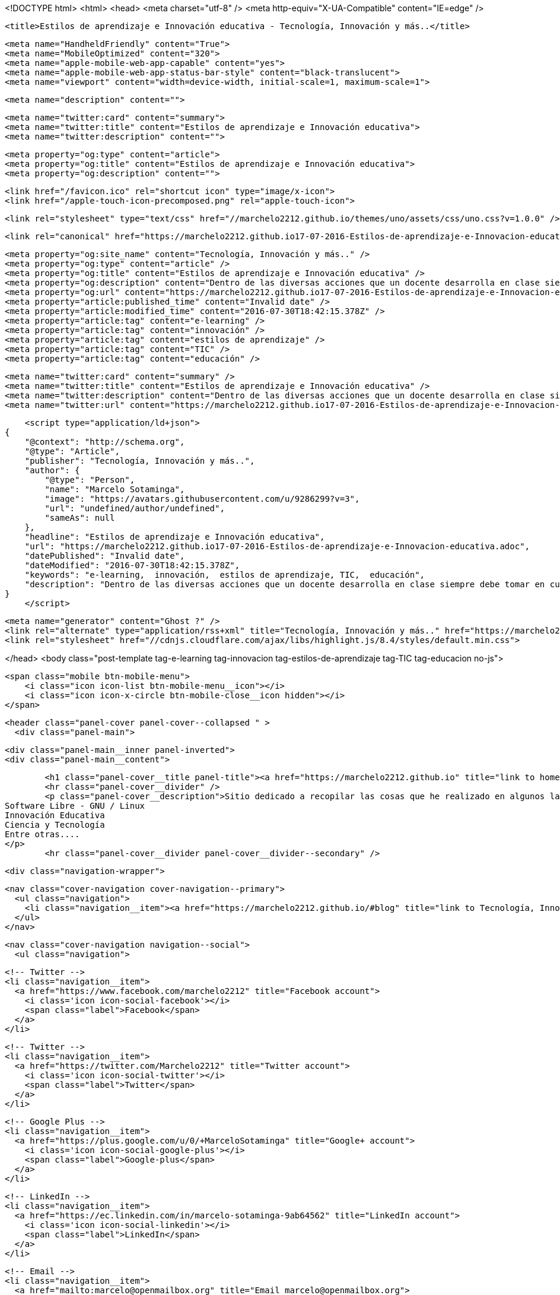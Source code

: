 <!DOCTYPE html>
<html>
<head>
    <meta charset="utf-8" />
    <meta http-equiv="X-UA-Compatible" content="IE=edge" />

    <title>Estilos de aprendizaje e Innovación educativa - Tecnología, Innovación y más..</title>

    <meta name="HandheldFriendly" content="True">
    <meta name="MobileOptimized" content="320">
    <meta name="apple-mobile-web-app-capable" content="yes">
    <meta name="apple-mobile-web-app-status-bar-style" content="black-translucent">
    <meta name="viewport" content="width=device-width, initial-scale=1, maximum-scale=1">

    <meta name="description" content="">

    <meta name="twitter:card" content="summary">
    <meta name="twitter:title" content="Estilos de aprendizaje e Innovación educativa">
    <meta name="twitter:description" content="">

    <meta property="og:type" content="article">
    <meta property="og:title" content="Estilos de aprendizaje e Innovación educativa">
    <meta property="og:description" content="">

    <link href="/favicon.ico" rel="shortcut icon" type="image/x-icon">
    <link href="/apple-touch-icon-precomposed.png" rel="apple-touch-icon">

    <link rel="stylesheet" type="text/css" href="//marchelo2212.github.io/themes/uno/assets/css/uno.css?v=1.0.0" />

    <link rel="canonical" href="https://marchelo2212.github.io17-07-2016-Estilos-de-aprendizaje-e-Innovacion-educativa.adoc" />
    
    <meta property="og:site_name" content="Tecnología, Innovación y más.." />
    <meta property="og:type" content="article" />
    <meta property="og:title" content="Estilos de aprendizaje e Innovación educativa" />
    <meta property="og:description" content="Dentro de las diversas acciones que un docente desarrolla en clase siempre debe tomar en cuenta los divesos estilos de aprendizaje de sus estudiantes, de esta manera podemos asegurar que cada actividad podrá generar un mejor aprendizaje en cada uno..." />
    <meta property="og:url" content="https://marchelo2212.github.io17-07-2016-Estilos-de-aprendizaje-e-Innovacion-educativa.adoc" />
    <meta property="article:published_time" content="Invalid date" />
    <meta property="article:modified_time" content="2016-07-30T18:42:15.378Z" />
    <meta property="article:tag" content="e-learning" />
    <meta property="article:tag" content="innovación" />
    <meta property="article:tag" content="estilos de aprendizaje" />
    <meta property="article:tag" content="TIC" />
    <meta property="article:tag" content="educación" />
    
    <meta name="twitter:card" content="summary" />
    <meta name="twitter:title" content="Estilos de aprendizaje e Innovación educativa" />
    <meta name="twitter:description" content="Dentro de las diversas acciones que un docente desarrolla en clase siempre debe tomar en cuenta los divesos estilos de aprendizaje de sus estudiantes, de esta manera podemos asegurar que cada actividad podrá generar un mejor aprendizaje en cada uno..." />
    <meta name="twitter:url" content="https://marchelo2212.github.io17-07-2016-Estilos-de-aprendizaje-e-Innovacion-educativa.adoc" />
    
    <script type="application/ld+json">
{
    "@context": "http://schema.org",
    "@type": "Article",
    "publisher": "Tecnología, Innovación y más..",
    "author": {
        "@type": "Person",
        "name": "Marcelo Sotaminga",
        "image": "https://avatars.githubusercontent.com/u/9286299?v=3",
        "url": "undefined/author/undefined",
        "sameAs": null
    },
    "headline": "Estilos de aprendizaje e Innovación educativa",
    "url": "https://marchelo2212.github.io17-07-2016-Estilos-de-aprendizaje-e-Innovacion-educativa.adoc",
    "datePublished": "Invalid date",
    "dateModified": "2016-07-30T18:42:15.378Z",
    "keywords": "e-learning,  innovación,  estilos de aprendizaje, TIC,  educación",
    "description": "Dentro de las diversas acciones que un docente desarrolla en clase siempre debe tomar en cuenta los divesos estilos de aprendizaje de sus estudiantes, de esta manera podemos asegurar que cada actividad podrá generar un mejor aprendizaje en cada uno..."
}
    </script>

    <meta name="generator" content="Ghost ?" />
    <link rel="alternate" type="application/rss+xml" title="Tecnología, Innovación y más.." href="https://marchelo2212.github.io/rss" />
    <link rel="stylesheet" href="//cdnjs.cloudflare.com/ajax/libs/highlight.js/8.4/styles/default.min.css">

</head>
<body class="post-template tag-e-learning tag-innovacion tag-estilos-de-aprendizaje tag-TIC tag-educacion no-js">

    <span class="mobile btn-mobile-menu">
        <i class="icon icon-list btn-mobile-menu__icon"></i>
        <i class="icon icon-x-circle btn-mobile-close__icon hidden"></i>
    </span>

    <header class="panel-cover panel-cover--collapsed " >
      <div class="panel-main">
    
        <div class="panel-main__inner panel-inverted">
        <div class="panel-main__content">
    
            <h1 class="panel-cover__title panel-title"><a href="https://marchelo2212.github.io" title="link to homepage for Tecnología, Innovación y más..">Tecnología, Innovación y más..</a></h1>
            <hr class="panel-cover__divider" />
            <p class="panel-cover__description">Sitio dedicado a recopilar las cosas que he realizado en algunos lados, para poder tenerlas todas un poco ordenadas, aquí encontrarás cosas referente a:
    Software Libre - GNU / Linux
    Innovación Educativa
    Ciencia y Tecnología
    Entre otras....
    </p>
            <hr class="panel-cover__divider panel-cover__divider--secondary" />
    
            <div class="navigation-wrapper">
    
              <nav class="cover-navigation cover-navigation--primary">
                <ul class="navigation">
                  <li class="navigation__item"><a href="https://marchelo2212.github.io/#blog" title="link to Tecnología, Innovación y más.. blog" class="blog-button">Blog</a></li>
                </ul>
              </nav>
    
              
              
              <nav class="cover-navigation navigation--social">
                <ul class="navigation">
              
                  <!-- Twitter -->
                  <li class="navigation__item">
                    <a href="https://www.facebook.com/marchelo2212" title="Facebook account">
                      <i class='icon icon-social-facebook'></i>
                      <span class="label">Facebook</span>
                    </a>
                  </li>
              
                  <!-- Twitter -->
                  <li class="navigation__item">
                    <a href="https://twitter.com/Marchelo2212" title="Twitter account">
                      <i class='icon icon-social-twitter'></i>
                      <span class="label">Twitter</span>
                    </a>
                  </li>
              
                  <!-- Google Plus -->
                  <li class="navigation__item">
                    <a href="https://plus.google.com/u/0/+MarceloSotaminga" title="Google+ account">
                      <i class='icon icon-social-google-plus'></i>
                      <span class="label">Google-plus</span>
                    </a>
                  </li>
              
              
              
              
              
                  <!-- LinkedIn -->
                  <li class="navigation__item">
                    <a href="https://ec.linkedin.com/in/marcelo-sotaminga-9ab64562" title="LinkedIn account">
                      <i class='icon icon-social-linkedin'></i>
                      <span class="label">LinkedIn</span>
                    </a>
                  </li>
              
                  <!-- Email -->
                  <li class="navigation__item">
                    <a href="mailto:marcelo@openmailbox.org" title="Email marcelo@openmailbox.org">
                      <i class='icon icon-mail'></i>
                      <span class="label">Email</span>
                    </a>
                  </li>
              
                </ul>
              </nav>
              
    
            </div>
    
          </div>
    
        </div>
    
        <div class="panel-cover--overlay"></div>
      </div>
    </header>

    <div class="content-wrapper">
        <div class="content-wrapper__inner">
            

  <article class="post-container post-container--single">

    <header class="post-header">
      <div class="post-meta">
        <time datetime="Invalid date" class="post-meta__date date">Invalid date</time> &#8226; <span class="post-meta__tags tags">on <a href="https://marchelo2212.github.io/tag/e-learning">e-learning</a>, <a href="https://marchelo2212.github.io/tag/innovacion"> innovación</a>, <a href="https://marchelo2212.github.io/tag/estilos-de-aprendizaje"> estilos de aprendizaje</a>, <a href="https://marchelo2212.github.io/tag/TIC">TIC</a>, <a href="https://marchelo2212.github.io/tag/educacion"> educación</a></span>
        <span class="post-meta__author author"><img src="https://avatars.githubusercontent.com/u/9286299?v=3" alt="profile image for Marcelo Sotaminga" class="avatar post-meta__avatar" /> by Marcelo Sotaminga</span>
      </div>
      <h1 class="post-title">Estilos de aprendizaje e Innovación educativa</h1>
    </header>

    <section class="post tag-e-learning tag-innovacion tag-estilos-de-aprendizaje tag-TIC tag-educacion">
      <div id="preamble">
<div class="sectionbody">
<div class="paragraph">
<p>Dentro de las diversas acciones que un docente desarrolla en clase siempre debe tomar en cuenta los divesos estilos de aprendizaje de sus estudiantes, de esta manera podemos asegurar que cada actividad podrá generar un mejor aprendizaje en cada uno de ellos y responder a la diversidad de caracterísiticas de los mismo.</p>
</div>
</div>
</div>
<div class="sect1">
<h2 id="_estilos_de_aprendizaje">Estilos de aprendizaje</h2>
<div class="sectionbody">
<div class="paragraph">
<p>El emplear metodologías que apunten a mantener como eje central al estudiante deberán tomar en cuenta la heterogeneidad del grupo y trabajar (planificando y aplicado) diversas estrategias didáctiva que permitan justamente que todo el grupo genere un aprendizaje significativo. Para esto imprescindible el proponer actividades direccionadas a sus estilos de aprendizaje, por ello, se revisará algunas de ellas con sus características.</p>
</div>
<div class="paragraph">
<p><span class="image"><img src="https://s20.postimg.org/bt67sp50t/estilos4.png" alt="Estilos de aprendizaje"></span></p>
</div>
<div class="paragraph">
<p>Refiriéndose al tema Laura Frade, articula ocho capacidades que deben tener los docentes, estas capacidades interactúan entre sí para dar como resultado la óptima formación de los estudiantes:</p>
</div>
<div class="olist arabic">
<ol class="arabic">
<li>
<p>Capacidad diagnóstica: capacidad de detectar las necesidades de aprendizaje del estudiante, alienearla a un estilo de aprendizaje y vincularla con una estrategia de aprendizaje.</p>
</li>
<li>
<p>Capacidad cognitiva: capacidad que guarda relación con la adquisición del conocimiento necesario para impartir los contenidos temáticos.</p>
</li>
<li>
<p>Capacidad ética: capacidad que incide en la toma de decisiones del docente sobre su compromiso ante la sociedad, la responsabilidad de trabajo, los valores que promoverá, los juicios de  valor que emitirá, la priorización del desarrollo de los estudiantes, la preocupación sobre su futuro laboral.</p>
</li>
<li>
<p>Capacidad lógica: capacidad para organizar el contenido temáticos de forma lógica-secuencial. Se demuestra por su, orden, graduación y dosificación.</p>
</li>
<li>
<p>Capacidad empática: capacidad que permite entender a los estudiantes en tres diferentes planos: afectivo, cognitivo y psicomotriz.</p>
</li>
<li>
<p>Capacidad comunicativa: habilidad para lograr la mediación entre el aprendizaje y la enseñanza.Se evidencia en el uso de los diferentes tipos de lenguaje que posibiliten al estudiante apropiarse del conocimiento y hacer su propia construcción significativa, lo que les permitirá aprender para la vida.</p>
</li>
<li>
<p>Capacidad lúdica: capacidad que permite diseñar y aplicar diversas estrategias de enseñanza-aprendizaje.</p>
</li>
<li>
<p>Capacidad metacognitiva: capacidad para evaluar el proceso enseñanza-aprendizaje en dos vías: hacia los alumnos verificando avances y estableciendo medidas correctivas, pero además hacia su propio desempeño como docente, lo que le permitirá mejorar día a día en su profesión.</p>
</li>
</ol>
</div>
<div class="paragraph">
<p>Si nosotros como docentes contamos con estas habilidades, aseguraremos un buen trabajo con nuestros estudiantes.</p>
</div>
<div class="sect2">
<h3 id="__qu_son">¿Qué son?</h3>
<div class="paragraph">
<p>Se definen como las distintas maneras en que un individuo puede aprender; para Alonso y Gallego (1994) los estilos de aprendizaje son los rasgos cognitivos, afectivos y fisiológicos que sirven como indicadores relativamente estables de cómo los alumnos perciben interacciones y responden a sus ambientes de aprendizaje.</p>
</div>
<div class="paragraph">
<p>Se cree que todas las personas emplean un método particular de interacción, aceptación y procesado de estímulos e información. Las características sobre estilo de aprendizaje suelen formar parte de cualquier informe psicopedagógico que se elabore sobre un estudiante, y debiera ser el fundamento de las estrategias didácticas y refuerzos pedagógicos para que estos sean los más adecuados para el alumno.</p>
</div>
<div class="paragraph">
<p>Los diversos investigadores que han propuesto algún estilo de aprendizaje en cierto difieren de los componentes de los estilos de aprendizaje; sin embargo estos serían algunos de los más empleados:</p>
</div>
<div class="ulist">
<ul>
<li>
<p>Condiciones ambientales</p>
</li>
<li>
<p>Bagaje cultural</p>
</li>
<li>
<p>Edad</p>
</li>
<li>
<p>Preferencias de agrupamiento (se refiere a si se trabaja mejor individual-
mente o en equipo)</p>
</li>
<li>
<p>Estilo seguido para la resolución de problemas</p>
</li>
<li>
<p>Tipo de motivación, locus de control interno o externo</p>
</li>
</ul>
</div>
<div class="paragraph">
<p>El analizar los diferentes estilos de aprendizjae que tienen nuestros estudiantes sin lugar a dudas permitirá que podamos tomar decisiones dirigidas a satisfacer cada necesidad singular en el grupo y con ellos que el conjunto de estudiantes logre la asimilización de conocimientos planificiada o quizás una superior.</p>
</div>
</div>
<div class="sect2">
<h3 id="_clasificaci_n">Clasificación</h3>
<div class="paragraph">
<p>Los modelos existentes sobre estilos de aprendizaje ofrecen un marco conceptual para entender los comportamientos observados en el aula, los cuales brindan una
explicación sobre la relación de esos comportamientos con la forma en que están aprendiendo los alumnos y el tipo de estrategias de enseñanza que pueden resultar más eficaces en un momento determinado, ya sea por el contendido temático en sí, o bien por las diversas interacciones sociales que se desarrollan en el aula.</p>
</div>
<div class="paragraph">
<p>De esta manera tenemos varias clasificaciones las cuales se muestran en la siguiente tabla:</p>
</div>
<div class="paragraph">
<p><span class="image"><img src="https://s20.postimg.org/6t8rkqze5/estilos1.png" alt="Calsificación estilos de apredizaje" width="800" height="400 role=right"></span></p>
</div>
</div>
<div class="sect2">
<h3 id="_modelo_de_kolb">Modelo de Kolb</h3>
<div class="paragraph">
<p>El aprendizaje experiencial progresa a través de un ciclo de actividades a las que se conoce habitualmente como ciclo de aprendizaje de Kolb (David Kolb, 1984).</p>
</div>
<div class="paragraph">
<p>El ciclo tiene cuatro componentes, cada uno de los cuales plantea retos concretos a la hora de planificar actividades académicas.</p>
</div>
<div class="paragraph">
<p><span class="image"><img src="http://image.slidesharecdn.com/estilos-de-aprendizaje-k-o-l-b2165/95/estilos-de-aprendizaje-k-o-l-b-5-728.jpg " alt="ciclos modelo kolb"></span></p>
</div>
<div class="paragraph">
<p>Acorde este modelo una persona sulee establecer su estilo de aprendizaje en 1 o máximo 2 de estas fases y de esta menera podemos clasificar a nuestros estudiantes acorde la fase que prefieran trabajar.</p>
</div>
<div class="ulist">
<ul>
<li>
<p>Activo</p>
</li>
<li>
<p>Reflexivo</p>
</li>
<li>
<p>Teórico</p>
</li>
<li>
<p>Pragmático</p>
</li>
</ul>
</div>
</div>
<div class="sect2">
<h3 id="_car_ter_sticas_de_cada_estilo">Caráterísticas de cada estilo</h3>
<div class="paragraph">
<p>Para lograr proponer/emplear estrategias de aprendizaje apropiadas para cada estilo revisemos las características de cada uno:</p>
</div>
<table class="tableblock frame-all grid-all">
<caption class="title">Table 1. Características Estilos de parendizaje modelo Kolb</caption>
<colgroup>
<col>
<col>
<col>
<col>
</colgroup>
<thead>
<tr>
<th class="tableblock halign-left valign-top">Estilo</th>
<th class="tableblock halign-left valign-top">Característica General</th>
<th class="tableblock halign-left valign-top">Cuando facilita el aprendizaje</th>
<th class="tableblock halign-left valign-top">Cuando NO facilita el aprendizaje.</th>
</tr>
</thead>
<tfoot>
<tr>
<td class="tableblock halign-left valign-top"><p class="tableblock">Prágmáticos</p></td>
<td class="tableblock halign-left valign-top"><p class="tableblock">Gustan de poner en práctica las ideas, teorías, técnicas nuevas y verificar su funcionamiento, forma de uso/aplicación. Generan/buscan ideas y las ejecutan inmediatamente. Se basan en la realidad para plantear alternativas a fin de de tomar decisiones sobre algo. Buscan desafíos, replantear algo con una diferente perspectiva. Discuten un tema brevemenete, les aburren los debates largos. <strong>La pregunta que quieren responder es: <em>¿Qué pasaría si?</em></strong></p></td>
<td class="tableblock halign-left valign-top"><p class="tableblock">Actividades que enlacen la teoría con la práctica. Visualizan trabajo/movimiento/acción. Posibilidad de aplicación de algo aprendido.</p></td>
<td class="tableblock halign-left valign-top"><p class="tableblock">Cuando todo queda en teoría. Lo aprendido no se vincula con la realidad o necesidades puntuales. Actividades que no se identifique una finalidad con claridad.</p></td>
</tr>
</tfoot>
<tbody>
<tr>
<td class="tableblock halign-left valign-top"><p class="tableblock">Activos</p></td>
<td class="tableblock halign-left valign-top"><p class="tableblock">Se involucran totalmente y sin prejuicios en las experiencias nuevas.
Disfrutan el momento y cada acontecimiiento. Entusiastas ente lo nuevo. Actuan primero y luego piensan en las consecuencias. Disfrutan trabajando en equipo siendo el eje del grupo. Les aburre planificar a largo plazo y consolidar poryectos.
<strong>La pregunta que buscan responder en el aprendizaje es: <em>¿Cómo?</em></strong></p></td>
<td class="tableblock halign-left valign-top"><p class="tableblock">Plantendo actividades desafiantes . Actividades de resultados immediatos o a corto plazo. Actividades activas de emoción, drama, acción.</p></td>
<td class="tableblock halign-left valign-top"><p class="tableblock">Siendo pasivos. Demasiado análisis de un tema o mucha reflexión sobre algo. Trabajo individual.</p></td>
</tr>
<tr>
<td class="tableblock halign-left valign-top"><p class="tableblock">Reflexivo</p></td>
<td class="tableblock halign-left valign-top"><p class="tableblock">Adoptan una postura observadora de análsis en base a datos, experiencias desde varias perpectivas.Establecen conclusiones en base a argumentos sólidos y convincentes. Son precavidos y analizan todas las implicaciones de cualquier acción antes de ponerse en
movimiento. En las reuniones observan y escuchan antes de hablar procurando pasar desapercibidos. <strong>La pregunta que quieren responder con el aprendizaje es: <em>¿Por qué?</em></strong></p></td>
<td class="tableblock halign-left valign-top"><p class="tableblock">Cuando pueden tener una postura de observador. Analizar situaciones. Se les facilita información o datos. Tienen tiempo para reflexionar antes de actuar.</p></td>
<td class="tableblock halign-left valign-top"><p class="tableblock">Se exigen ser centro o eje de atención. Actividades de solución inmediata. Improvisación sobre algo. Actividades que le apresuren.</p></td>
</tr>
<tr>
<td class="tableblock halign-left valign-top"><p class="tableblock">Teóricos</p></td>
<td class="tableblock halign-left valign-top"><p class="tableblock">Adaptan e intergran las teorías o fundamentos de forma lógica. Organizan las cosas de forma secuencial, integrada y coherente. Analizan y sintetizan información de forma racional. No son subjetivos ni ilógicos. <strong>La pregutna que quieren responder es: <em>¿Qué?</em></strong></p></td>
<td class="tableblock halign-left valign-top"><p class="tableblock">Cuando se parte de teorías, modelos, sistemas. Ideas o conceptos desafiantes. Actividades que propicien la indagación o cuestionamientos.</p></td>
<td class="tableblock halign-left valign-top"><p class="tableblock">Actividades abiguas o que generen incertidumbre. Actividades/situaciones que prioricen sentimientos o emociones. Cuando no se les facilita la teoría o bases conceptuales.</p></td>
</tr>
</tbody>
</table>
<div class="admonitionblock note">
<table>
<tr>
<td class="icon">
<i class="fa icon-note" title="Note"></i>
</td>
<td class="content">
Este valor de 3274 dólares es el cambio del euro (3000) a dolar.
</td>
</tr>
</table>
</div>
</div>
</div>
</div>
    </section>

  </article>

  
  <section class="post-comments">
    <div id="disqus_thread"></div>
    <script type="text/javascript">
        var disqus_shortname = 'marchelo2212'; // required: replace example with your forum shortname
        /* * * DON'T EDIT BELOW THIS LINE * * */
        (function() {
            var dsq = document.createElement('script'); dsq.type = 'text/javascript'; dsq.async = true;
            dsq.src = '//' + disqus_shortname + '.disqus.com/embed.js';
            (document.getElementsByTagName('head')[0] || document.getElementsByTagName('body')[0]).appendChild(dsq);
        })();
    </script>
    <noscript>Please enable JavaScript to view the <a href="http://disqus.com/?ref_noscript">comments powered by Disqus.</a></noscript>
    <a href="http://disqus.com" class="dsq-brlink">comments powered by <span class="logo-disqus">Disqus</span></a>
  </section>
  



            <footer class="footer">
                <span class="footer__copyright">&copy; 2016. All rights reserved.</span>
                <span class="footer__copyright"><a href="http://uno.daleanthony.com" title="link to page for Uno Ghost theme">Uno theme</a> by <a href="http://daleanthony.com" title="link to website for Dale-Anthony">Dale-Anthony</a></span>
                <span class="footer__copyright">Proudly published with <a href="http://hubpress.io" title="link to Hubpress website">Hubpress</a></span>
            </footer>
        </div>
    </div>

    <script src="//cdnjs.cloudflare.com/ajax/libs/jquery/2.1.3/jquery.min.js?v="></script> <script src="//cdnjs.cloudflare.com/ajax/libs/moment.js/2.9.0/moment-with-locales.min.js?v="></script> <script src="//cdnjs.cloudflare.com/ajax/libs/highlight.js/8.4/highlight.min.js?v="></script> 
      <script type="text/javascript">
        jQuery( document ).ready(function() {
          // change date with ago
          jQuery('ago.ago').each(function(){
            var element = jQuery(this).parent();
            element.html( moment(element.text()).fromNow());
          });
        });

        hljs.initHighlightingOnLoad();      
      </script>

    <script type="text/javascript" src="//marchelo2212.github.io/themes/uno/assets/js/main.js?v=1.0.0"></script>
    
    <script>
    (function(i,s,o,g,r,a,m){i['GoogleAnalyticsObject']=r;i[r]=i[r]||function(){
      (i[r].q=i[r].q||[]).push(arguments)},i[r].l=1*new Date();a=s.createElement(o),
      m=s.getElementsByTagName(o)[0];a.async=1;a.src=g;m.parentNode.insertBefore(a,m)
    })(window,document,'script','//www.google-analytics.com/analytics.js','ga');

    ga('create', 'UA-70778105-1', 'auto');
    ga('send', 'pageview');

    </script>

</body>
</html>
